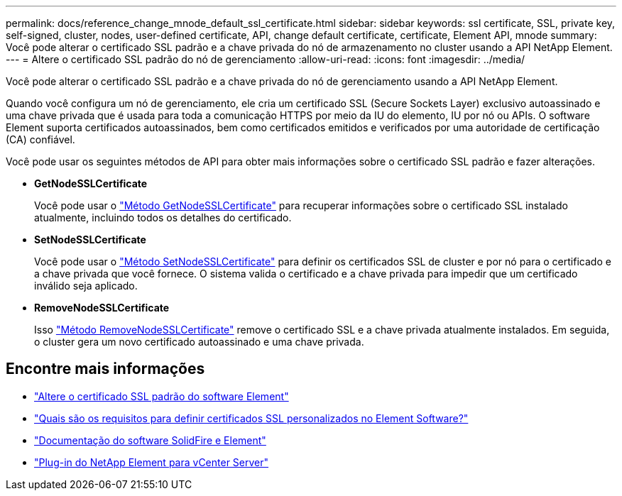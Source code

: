 ---
permalink: docs/reference_change_mnode_default_ssl_certificate.html 
sidebar: sidebar 
keywords: ssl certificate, SSL, private key, self-signed, cluster, nodes, user-defined certificate, API, change default certificate, certificate, Element API, mnode 
summary: Você pode alterar o certificado SSL padrão e a chave privada do nó de armazenamento no cluster usando a API NetApp Element. 
---
= Altere o certificado SSL padrão do nó de gerenciamento
:allow-uri-read: 
:icons: font
:imagesdir: ../media/


[role="lead"]
Você pode alterar o certificado SSL padrão e a chave privada do nó de gerenciamento usando a API NetApp Element.

Quando você configura um nó de gerenciamento, ele cria um certificado SSL (Secure Sockets Layer) exclusivo autoassinado e uma chave privada que é usada para toda a comunicação HTTPS por meio da IU do elemento, IU por nó ou APIs. O software Element suporta certificados autoassinados, bem como certificados emitidos e verificados por uma autoridade de certificação (CA) confiável.

Você pode usar os seguintes métodos de API para obter mais informações sobre o certificado SSL padrão e fazer alterações.

* *GetNodeSSLCertificate*
+
Você pode usar o https://docs.netapp.com/us-en/element-software/api/reference_element_api_getnodesslcertificate.html["Método GetNodeSSLCertificate"^] para recuperar informações sobre o certificado SSL instalado atualmente, incluindo todos os detalhes do certificado.

* *SetNodeSSLCertificate*
+
Você pode usar o https://docs.netapp.com/us-en/element-software/api/reference_element_api_setnodesslcertificate.html["Método SetNodeSSLCertificate"^] para definir os certificados SSL de cluster e por nó para o certificado e a chave privada que você fornece. O sistema valida o certificado e a chave privada para impedir que um certificado inválido seja aplicado.

* *RemoveNodeSSLCertificate*
+
Isso https://docs.netapp.com/us-en/element-software/api/reference_element_api_removenodesslcertificate.html["Método RemoveNodeSSLCertificate"^] remove o certificado SSL e a chave privada atualmente instalados. Em seguida, o cluster gera um novo certificado autoassinado e uma chave privada.





== Encontre mais informações

* https://docs.netapp.com/us-en/element-software/storage/reference_post_deploy_change_default_ssl_certificate.html["Altere o certificado SSL padrão do software Element"^]
* https://kb.netapp.com/Advice_and_Troubleshooting/Data_Storage_Software/Element_Software/What_are_the_requirements_around_setting_custom_SSL_certificates_in_Element_Software%3F["Quais são os requisitos para definir certificados SSL personalizados no Element Software?"^]
* https://docs.netapp.com/us-en/element-software/index.html["Documentação do software SolidFire e Element"^]
* https://docs.netapp.com/us-en/vcp/index.html["Plug-in do NetApp Element para vCenter Server"^]

